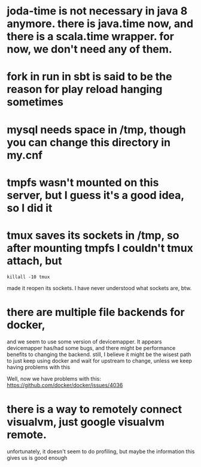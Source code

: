 
* joda-time is not necessary in java 8 anymore. there is java.time now, and there is a scala.time wrapper. for now, we don't need any of them.
* fork in run in sbt is said to be the reason for play reload hanging sometimes

* mysql needs space in /tmp, though you can change this directory in my.cnf
* tmpfs wasn't mounted on this server, but I guess it's a good idea, so I did it
* tmux saves its sockets in /tmp, so after mounting tmpfs I couldn't tmux attach, but
#+BEGIN_SRC 
 killall -10 tmux 
#+END_SRC
  made it reopen its sockets. I have never understood what sockets
  are, btw.
* there are multiple file backends for docker,
  and we seem to use some version of devicemapper. It appears
  devicemapper has/had some bugs, and there might be performance 
  benefits to changing the backend. still, I believe it might be the
  wisest path to just keep using docker and wait for upstream to
  change, unless we keep having problems with this 

Well, now we have problems with this: https://github.com/docker/docker/issues/4036
* there is a way to remotely connect visualvm, just google visualvm remote. 
  unfortunately, it doesn't seem to do profiling, but maybe the information this gives us is good enough
